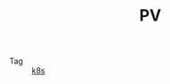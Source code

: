 :PROPERTIES:
:ID:       A32240ED-DF8D-4F28-993E-96FD51930676
:END:
#+TITLE: PV

+ Tag :: [[id:62177F52-2A3D-4CA1-A44C-71C8B51F01EE][k8s]]

